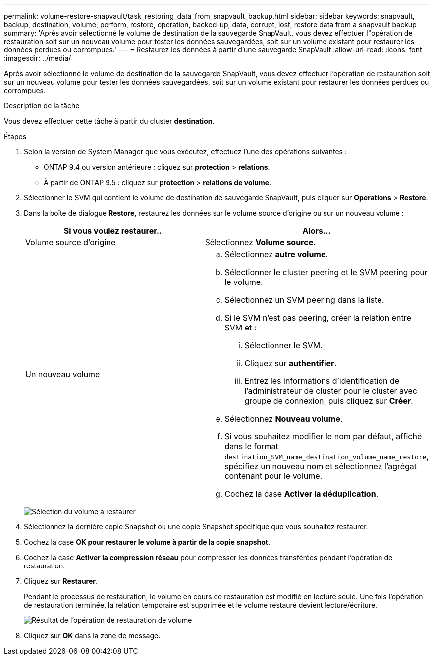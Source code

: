 ---
permalink: volume-restore-snapvault/task_restoring_data_from_snapvault_backup.html 
sidebar: sidebar 
keywords: snapvault, backup, destination, volume, perform, restore, operation, backed-up, data, corrupt, lost, restore data from a snapvault backup 
summary: 'Après avoir sélectionné le volume de destination de la sauvegarde SnapVault, vous devez effectuer l"opération de restauration soit sur un nouveau volume pour tester les données sauvegardées, soit sur un volume existant pour restaurer les données perdues ou corrompues.' 
---
= Restaurez les données à partir d'une sauvegarde SnapVault
:allow-uri-read: 
:icons: font
:imagesdir: ../media/


[role="lead"]
Après avoir sélectionné le volume de destination de la sauvegarde SnapVault, vous devez effectuer l'opération de restauration soit sur un nouveau volume pour tester les données sauvegardées, soit sur un volume existant pour restaurer les données perdues ou corrompues.

.Description de la tâche
Vous devez effectuer cette tâche à partir du cluster *destination*.

.Étapes
. Selon la version de System Manager que vous exécutez, effectuez l'une des opérations suivantes :
+
** ONTAP 9.4 ou version antérieure : cliquez sur *protection* > *relations*.
** À partir de ONTAP 9.5 : cliquez sur *protection* > *relations de volume*.


. Sélectionner le SVM qui contient le volume de destination de sauvegarde SnapVault, puis cliquer sur *Operations* > *Restore*.
. Dans la boîte de dialogue *Restore*, restaurez les données sur le volume source d'origine ou sur un nouveau volume :
+
|===
| Si vous voulez restaurer... | Alors... 


 a| 
Volume source d'origine
 a| 
Sélectionnez *Volume source*.



 a| 
Un nouveau volume
 a| 
.. Sélectionnez *autre volume*.
.. Sélectionner le cluster peering et le SVM peering pour le volume.
.. Sélectionnez un SVM peering dans la liste.
.. Si le SVM n'est pas peering, créer la relation entre SVM et :
+
... Sélectionner le SVM.
... Cliquez sur *authentifier*.
... Entrez les informations d'identification de l'administrateur de cluster pour le cluster avec groupe de connexion, puis cliquez sur *Créer*.


.. Sélectionnez *Nouveau volume*.
.. Si vous souhaitez modifier le nom par défaut, affiché dans le format `destination_SVM_name_destination_volume_name_restore`, spécifiez un nouveau nom et sélectionnez l'agrégat contenant pour le volume.
.. Cochez la case *Activer la déduplication*.


|===
+
image:../media/restore_to.gif["Sélection du volume à restaurer"]

. Sélectionnez la dernière copie Snapshot ou une copie Snapshot spécifique que vous souhaitez restaurer.
. Cochez la case *OK pour restaurer le volume à partir de la copie snapshot*.
. Cochez la case *Activer la compression réseau* pour compresser les données transférées pendant l'opération de restauration.
. Cliquez sur *Restaurer*.
+
Pendant le processus de restauration, le volume en cours de restauration est modifié en lecture seule. Une fois l'opération de restauration terminée, la relation temporaire est supprimée et le volume restauré devient lecture/écriture.

+
image::../media/restore_configuration.gif[Résultat de l'opération de restauration de volume]

. Cliquez sur *OK* dans la zone de message.

